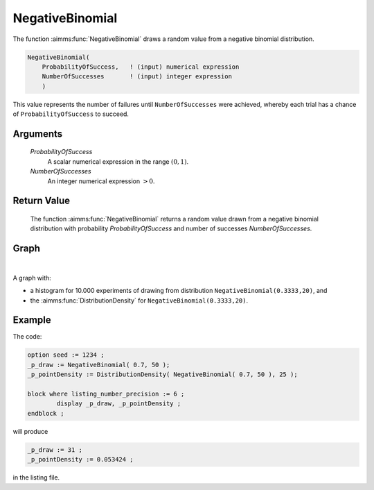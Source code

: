 .. aimms:function:: NegativeBinomial(ProbabilityOfSuccess, NumberOfSuccesses)

.. _NegativeBinomial:

NegativeBinomial
================

The function :aimms:func:`NegativeBinomial` draws a random value from a negative
binomial distribution.

.. code-block:: aimms

    NegativeBinomial(
        ProbabilityOfSuccess,   ! (input) numerical expression
        NumberOfSuccesses       ! (input) integer expression
        )

This value represents the number of failures until ``NumberOfSuccesses`` 
were achieved, whereby each trial has a chance of ``ProbabilityOfSuccess`` 
to succeed.

Arguments
---------

    *ProbabilityOfSuccess*
        A scalar numerical expression in the range :math:`(0,1)`.

    *NumberOfSuccesses*
        An integer numerical expression :math:`> 0`.

Return Value
------------

    The function :aimms:func:`NegativeBinomial` returns a random value drawn from a
    negative binomial distribution with probability *ProbabilityOfSuccess*
    and number of successes *NumberOfSuccesses*. 


Graph
-----------------

.. image:: images/negativebinomial.png
    :align: center

|

A graph with:
 
*   a histogram for 10.000 experiments of drawing from distribution ``NegativeBinomial(0.3333,20)``, and

*   the :aimms:func:`DistributionDensity` for ``NegativeBinomial(0.3333,20)``.

Example
--------

The code:

.. code-block:: aimms

	option seed := 1234 ;
	_p_draw := NegativeBinomial( 0.7, 50 );
	_p_pointDensity := DistributionDensity( NegativeBinomial( 0.7, 50 ), 25 );

	block where listing_number_precision := 6 ;
		display _p_draw, _p_pointDensity ;
	endblock ;

will produce

.. code-block:: aimms

    _p_draw := 31 ;
    _p_pointDensity := 0.053424 ;

in the listing file.

.. seealso::

    *   The :aimms:func:`NegativeBinomial` distribution is discussed in full detail in :doc:`appendices/distributions-statistical-operators-and-histogram-functions/discrete-distributions` of the `Language Reference <https://documentation.aimms.com/language-reference/index.html>`_.
    *   `Negative Binomial Distribution (Wikipedia) <https://en.wikipedia.org/wiki/Negative_binomial_distribution>`_.